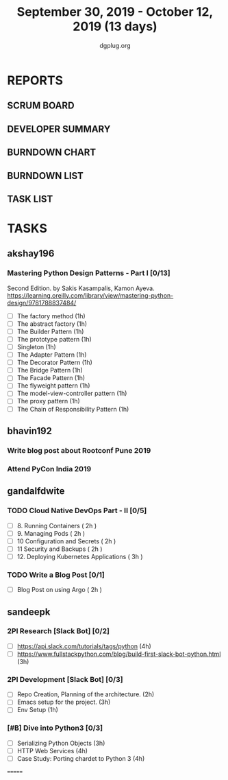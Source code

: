 #+TITLE: September 30, 2019 - October 12, 2019 (13 days)
#+AUTHOR: dgplug.org
#+EMAIL: users@lists.dgplug.org
#+PROPERTY: Effort_ALL 0 0:05 0:10 0:30 1:00 2:00 3:00 4:00
#+COLUMNS: %35ITEM %TASKID %OWNER %3PRIORITY %TODO %5ESTIMATED{+} %3ACTUAL{+}
* REPORTS
** SCRUM BOARD
#+BEGIN: block-update-board
#+END:
** DEVELOPER SUMMARY
#+BEGIN: block-update-summary
#+END:
** BURNDOWN CHART
#+BEGIN: block-update-graph
#+END:
** BURNDOWN LIST
#+PLOT: title:"Burndown" ind:1 deps:(3 4) set:"term dumb" set:"xtics scale 0.5" set:"ytics scale 0.5" file:"burndown.plt" set:"xrange [0:17]"
#+BEGIN: block-update-burndown
#+END:
** TASK LIST
#+BEGIN: columnview :hlines 2 :maxlevel 5 :id "TASKS"
#+END:
* TASKS
  :PROPERTIES:
  :ID:       TASKS
  :SPRINTLENGTH: 13
  :SPRINTSTART: <2019-09-30 Mon>
  :wpd-akshay196: 1
  :wpd-bhavin192: 1
  :wpd-gandalfdwite: 1
  :wpd-sandeepk: 1.84
  :END:
** akshay196
*** Mastering Python Design Patterns - Part I [0/13]
    :PROPERTIES:
    :ESTIMATED: 13
    :ACTUAL:
    :OWNER: akshay196
    :ID: READ.1569864940
    :TASKID: READ.1569864940
    :END:
    Second Edition. by Sakis Kasampalis, Kamon Ayeva.
    https://learning.oreilly.com/library/view/mastering-python-design/9781788837484/
    - [ ] The factory method                               (1h)
    - [ ] The abstract factory                             (1h)
    - [ ] The Builder Pattern                              (1h)
    - [ ] The prototype pattern                            (1h)
    - [ ] Singleton                                        (1h)
    - [ ] The Adapter Pattern                              (1h)
    - [ ] The Decorator Pattern                            (1h)
    - [ ] The Bridge Pattern                               (1h)
    - [ ] The Facade Pattern                               (1h)
    - [ ] The flyweight pattern                            (1h)
    - [ ] The model-view-controller pattern                (1h)
    - [ ] The proxy pattern                                (1h)
    - [ ] The Chain of Responsibility Pattern              (1h)
** bhavin192
*** Write blog post about Rootconf Pune 2019
    :PROPERTIES:
    :ESTIMATED: 5
    :ACTUAL:
    :OWNER:    bhavin192
    :ID:       WRITE.1570037533
    :TASKID:   WRITE.1570037533
    :END:
*** Attend PyCon India 2019
    :PROPERTIES:
    :ESTIMATED: 8
    :ACTUAL:
    :OWNER:    bhavin192
    :ID:       EVENT.1570037556
    :TASKID:   EVENT.1570037556
    :END:
** gandalfdwite
*** TODO Cloud Native DevOps Part - II [0/5]
    :PROPERTIES:
    :ESTIMATED: 11
    :ACTUAL:   0.00
    :OWNER: gandalfdwite
    :ID: READ.1568308423
    :TASKID: READ.1568308423
    :END:
    - [ ] 8. Running Containers                ( 2h )
    - [ ] 9. Managing Pods                     ( 2h )
    - [ ] 10 Configuration and Secrets         ( 2h )
    - [ ] 11 Security and Backups              ( 2h )
    - [ ] 12. Deploying Kubernetes Applications ( 3h )
*** TODO Write a Blog Post [0/1]
   :PROPERTIES:
   :ESTIMATED: 2
   :ACTUAL:
   :OWNER: gandalfdwite
   :ID: DO.1569769174
   :TASKID: DO.1569769174
   :END:
   - [ ] Blog Post on using Argo             ( 2h )

** sandeepk
*** 2PI Research [Slack Bot] [0/2]
    :PROPERTIES:
    :ESTIMATED: 7
    :ACTUAL:
    :OWNER: sandeepk
    :ID: READ.1569958301
    :TASKID: READ.1569958301
    :END:
    - [ ] https://api.slack.com/tutorials/tags/python                             (4h)
    - [ ] https://www.fullstackpython.com/blog/build-first-slack-bot-python.html  (3h)
*** 2PI Development [Slack Bot]  [0/3]
    :PROPERTIES:
    :ESTIMATED: 6
    :ACTUAL:
    :OWNER: sandeepk
    :ID: DEV.1568559197
    :TASKID: DEV.1568559197
    :END:
    - [ ] Repo Creation, Planning of the architecture.  (2h)
    - [ ] Emacs setup for the project.                  (3h)
    - [ ] Env Setup                                     (1h)
*** [#B] Dive into Python3 [0/3]
    :PROPERTIES:
    :ESTIMATED: 11 
    :ACTUAL:
    :OWNER: sandeepk
    :ID: READ.1559639223
    :TASKID: READ.1559639223
    :END:
    - [ ] Serializing Python Objects              (3h)
    - [ ] HTTP Web Services                       (4h)
    - [ ] Case Study: Porting chardet to Python 3 (4h)

=======

